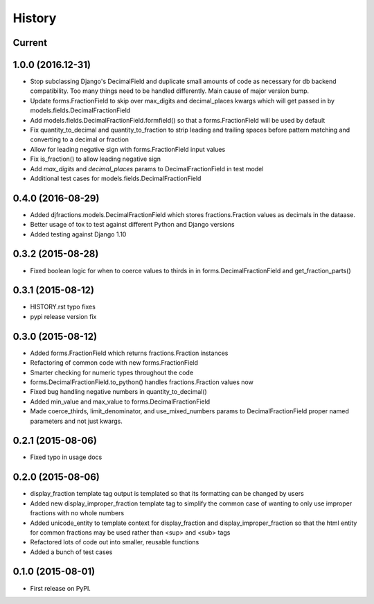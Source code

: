 .. :changelog:

History
-------

Current
+++++++++


1.0.0 (2016.12-31)
++++++++++++++++++
* Stop subclassing Django's DecimalField and duplicate small amounts of code
  as necessary for db backend compatibility.  Too many things need to be
  handled differently.  Main cause of major version bump.
* Update forms.FractionField to skip over max_digits and decimal_places kwargs which
  will get passed in by models.fields.DecimalFractionField
* Add models.fields.DecimalFractionField.formfield() so that a
  forms.FractionField will be used by default
* Fix quantity_to_decimal and quantity_to_fraction to strip leading and trailing
  spaces before pattern matching and converting to a decimal or fraction
* Allow for leading negative sign with forms.FractionField input values
* Fix is_fraction() to allow leading negative sign
* Add `max_digits` and `decimal_places` params to DecimalFractionField in test model
* Additional test cases for models.fields.DecimalFractionField


0.4.0 (2016-08-29)
++++++++++++++++++

* Added djfractions.models.DecimalFractionField which stores fractions.Fraction values as decimals in the dataase.
* Better usage of tox to test against different Python and Django versions
* Added testing against Django 1.10

0.3.2 (2015-08-28)
++++++++++++++++++

* Fixed boolean logic for when to coerce values to thirds in
  in forms.DecimalFractionField and get_fraction_parts()

0.3.1 (2015-08-12)
++++++++++++++++++

* HISTORY.rst typo fixes
* pypi release version fix

0.3.0 (2015-08-12)
++++++++++++++++++

* Added forms.FractionField which returns fractions.Fraction instances
* Refactoring of common code with new forms.FractionField
* Smarter checking for numeric types throughout the code
* forms.DecimalFractionField.to_python() handles fractions.Fraction values now
* Fixed bug handling negative numbers in quantity_to_decimal()
* Added min_value and max_value to forms.DecimalFractionField
* Made coerce_thirds, limit_denominator, and use_mixed_numbers params to DecimalFractionField
  proper named parameters and not just kwargs.

0.2.1 (2015-08-06)
++++++++++++++++++

* Fixed typo in usage docs

0.2.0 (2015-08-06)
++++++++++++++++++

* display_fraction template tag output is templated so that its formatting can be changed by users
* Added new display_improper_fraction template tag to simplify the common case of wanting to only use
  improper fractions with no whole numbers
* Added unicode_entity to template context for display_fraction and display_improper_fraction so that
  the html entity for common fractions may be used rather than <sup> and <sub> tags
* Refactored lots of code out into smaller, reusable functions
* Added a bunch of test cases

0.1.0 (2015-08-01)
++++++++++++++++++

* First release on PyPI.

